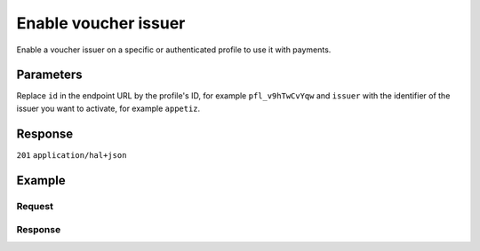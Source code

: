 Enable voucher issuer
=====================
.. api-name:: Profiles API
   :version: 2

.. endpoint::
   :method: POST
   :url: https://api.mollie.com/v2/profiles/*id*/methods/voucher/issuers/*issuer*

.. authentication::
   :api_keys: false
   :oauth: true
   :organization_access_tokens: true

.. endpoint::
   :method: POST
   :url: https://api.mollie.com/v2/profiles/me/methods/voucher/issuers/*issuer*

.. authentication::
   :api_keys: true
   :oauth: false
   :organization_access_tokens: false

Enable a voucher issuer on a specific or authenticated profile to use it with payments.

Parameters
----------
Replace ``id`` in the endpoint URL by the profile's ID, for example ``pfl_v9hTwCvYqw`` and ``issuer`` with the
identifier of the issuer you want to activate, for example ``appetiz``.

.. parameter:: contractId
   :type: string
   :condition: optional

   The contract id of the related contractor. Please note, for the first call that will be made to an issuer of the
   contractor, this field is required. You do not have to provide the same contract id for other issuers of the same
   contractor. Update of the contract id will be possible through making the same call again with different contract ID
   value until the contract id is approved by the contractor.

Response
--------
``201`` ``application/hal+json``

.. parameter:: resource
   :type: string

   Indicates the response contains an issuer object. Will always contain ``issuer`` for this endpoint.

.. parameter:: id
   :type: string

   The unique identifier of the voucher issuer.

.. parameter:: description
   :type: string

   The full name of the voucher issuer.

.. parameter:: status
   :type: string

   The status that the issuer is in. Possible values: ``pending-issuer`` or ``activated``.

   * ``activated`` The issuer is activated and ready for use.
   * ``pending-issuer`` Activation of this issuer relies on you taking action with the issuer itself.

.. parameter:: contractor
   :type: object

   An object with contractor information.

   .. parameter:: id
      :type: string

   .. parameter:: name
      :type: string

   .. parameter:: contractId
      :type: string

.. parameter:: _links
   :type: object

   An object with several URL objects relevant to the voucher issuer. Every URL object will contain an ``href`` and a
   ``type`` field.

   .. parameter:: self
      :type: URL object

      The API resource URL of the voucher issuer itself.

   .. parameter:: documentation
      :type: URL object

      The URL to the voucher issuer retrieval endpoint documentation.

Example
-------

Request
^^^^^^^
.. code-block-selector::
  .. code-block:: bash
      :linenos:

      curl -X POST https://api.mollie.com/v2/profiles/pfl_v9hTwCvYqw/methods/voucher/issuers/appetiz \
           -H "Authorization: Bearer access_Wwvu7egPcJLLJ9Kb7J632x8wJ2zMeJ" \
           -H "Content-Type: application/json" \
           --data-raw '{ "contractId": "abc123" }'

  .. code-block:: python
      :linenos:

      from mollie.api.client import Client

      mollie_client = Client()
      mollie_client.set_access_token('access_Wwvu7egPcJLLJ9Kb7J632x8wJ2zMeJ')

      mollie_client.profile_methods.with_parent_id('pfl_v9hTwCvYqw', 'voucher').create(
          'appetiz', data={'contractId': 'abc123'}
      )

Response
^^^^^^^^
.. code-block:: http
   :linenos:

   HTTP/1.1 201 Created
   Content-Type: application/hal+json; charset=utf-8

    {
        "resource": "issuer",
        "id": "appetiz",
        "description": "Appetiz",
        "status": "pending-issuer",
        "contractor": {
            "id": "Conecs",
            "name": "Conecs",
            "contractId": "abc123"
        },
        "image": {
            "size1x": "https://www.mollie.com/external/icons/voucher-issuers/apetiz.png",
            "size2x": "https://www.mollie.com/external/icons/voucher-issuers/apetiz%402x.png",
            "svg": "https://www.mollie.com/external/icons/voucher-issuers/apetiz.svg"
        },
        "_links": {
            "self": {
                "href": "https://api.mollie.com/v2/issuers/appetiz",
                "type": "application/hal+json"
            },
            "documentation": {
                "href": "https://docs.mollie.com/reference/v2/profiles-api/enable-voucher-issuer",
                "type": "text/html"
            }
        }
    }
